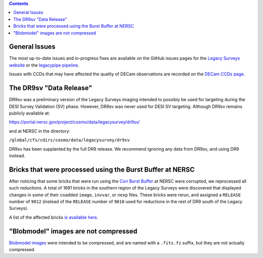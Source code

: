 .. title: Known Issues
.. slug: issues
.. tags: mathjax
.. description:

.. |deg|    unicode:: U+000B0 .. DEGREE SIGN
.. |Prime|    unicode:: U+02033 .. DOUBLE PRIME

.. class:: pull-right well

.. contents::

General Issues
--------------

The most up-to-date issues and in-progress fixes are
available on the GitHub issues pages for the `Legacy Surveys website`_ or the `legacypipe pipeline`_.

Issues with CCDs that may have affected the quality of DECam observations are recorded on the
`DECam CCDs page`_.

.. _`Legacy Surveys website`: https://github.com/legacysurvey/legacysurvey/issues
.. _`legacypipe pipeline`: https://github.com/legacysurvey/legacypipe/issues?q=is:issue+sort:updated-desc
.. _`DECam CCDs page`: http://www.ctio.noao.edu/noao/content/Status-DECam-CCDs

The DR9sv "Data Release"
------------------------
DR9sv was a preliminary version of the Legacy Surveys imaging intended to possibly be used for targeting during the DESI
Survey Validation (SV) phase. However, DR9sv was never used for DESI SV targeting. Although DR9sv remains publicly available at:

| https://portal.nersc.gov/project/cosmo/data/legacysurvey/dr9sv/

and at NERSC in the directory:

| ``/global/cfs/cdirs/cosmo/data/legacysurvey/dr9sv``

DR9sv has been supplanted by the full DR9 release. We recommend ignoring any data from DR9sv, and using DR9 instead.

Bricks that were processed using the Burst Buffer at NERSC
----------------------------------------------------------

After noticing that some bricks that were run using the `Cori Burst Buffer`_ at NERSC
were corrupted, we reprocessed all such reductions. A total of 1691 bricks in the
southern region of the Legacy Surveys were
discovered that displayed changes in some of their coadded ``image``, ``invvar``, or ``nexp``
files. These bricks were rerun, and assigned a ``RELEASE`` number of ``9012`` (instead of the
``RELEASE`` number of ``9010`` used for reductions in the rest of DR9 south of the Legacy Surveys).

A list of the affected bricks `is available here`_.

.. _`Cori Burst Buffer`: https://docs.nersc.gov/filesystems/cori-burst-buffer/
.. _`is available here`: ../../files/dr9-south-patched-bricks.fits

"Blobmodel" images are not compressed
-------------------------------------

`Blobmodel images`_ were intended to be compressed, and are named with a ``.fits.fz`` suffix, but they are not actually compressed.

.. _`Blobmodel images`: ../files/#image-stacks-region-coadd
